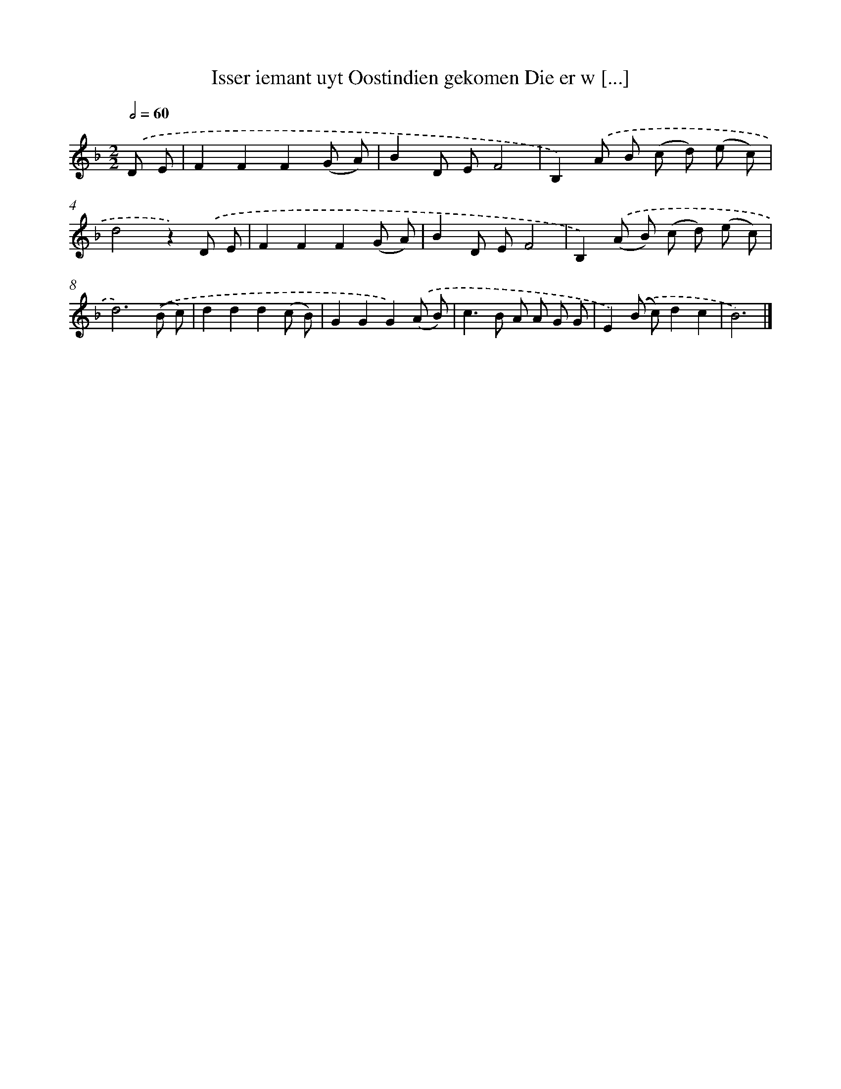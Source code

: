 X: 5475
T: Isser iemant uyt Oostindien gekomen Die er w [...]
%%abc-version 2.0
%%abcx-abcm2ps-target-version 5.9.1 (29 Sep 2008)
%%abc-creator hum2abc beta
%%abcx-conversion-date 2018/11/01 14:36:19
%%humdrum-veritas 3435520989
%%humdrum-veritas-data 1432558404
%%continueall 1
%%barnumbers 0
L: 1/8
M: 2/2
Q: 1/2=60
K: F clef=treble
.('D E [I:setbarnb 1]|
F2F2F2(G A) |
B2D EF4 |
B,2).('A B (c d) (e c) |
d4z2).('D E |
F2F2F2(G A) |
B2D EF4 |
B,2).('(A B) (c d) (e c) |
d6).('(B c) |
d2d2d2(c B) |
G2G2G2).('(A B) |
c2>B2 A A G G |
E2).('(B c)d2c2 |
B6) |]
